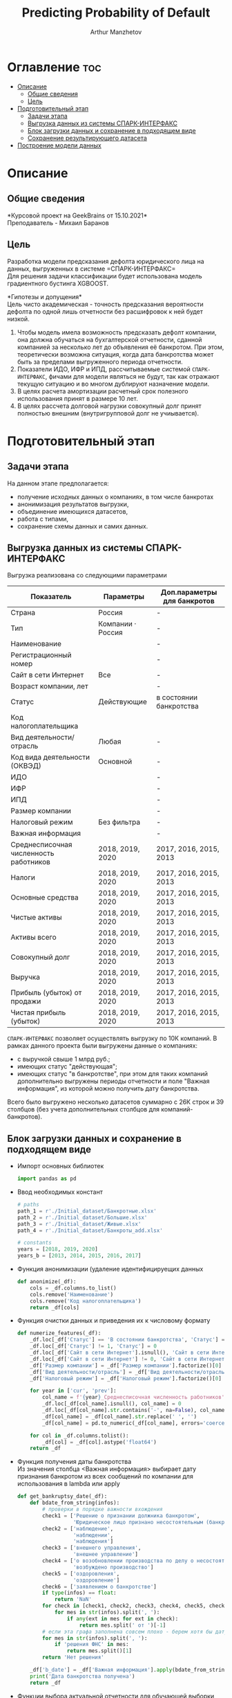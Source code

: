 #+TITLE: Predicting Probability of Default
#+DESCRIPTION: Данный .org-файл является автособираемым. В emacs сочетание клавиш `Ctrl+c > Ctrl+v > t` конвертирует данный .org-файл в ./src/model.py
#+AUTHOR: Arthur Manzhetov
#+STARTUP: content
#+OPTIONS: line-break:t

* Оглавление :toc:
- [[#описание][Описание]]
  - [[#общие-сведения][Общие сведения]]
  - [[#цель][Цель]]
- [[#подготовительный-этап][Подготовительный этап]]
  - [[#задачи-этапа][Задачи этапа]]
  - [[#выгрузка-данных-из-системы-спарк-интерфакс][Выгрузка данных из системы СПАРК-ИНТЕРФАКС]]
  - [[#блок-загрузки-данных-и-сохранение-в-подходящем-виде][Блок загрузки данных и сохранение в подходящем виде]]
  - [[#сохранение-результирующего-датасета][Сохранение результирующего датасета]]
- [[#построение-модели-данных][Построение модели данных]]

* Описание
** Общие сведения
    *Курсовой проект на GeekBrains от 15.10.2021*\\
    Преподаватель - Михаил Баранов
** Цель
   Разработка модели предсказания дефолта юридического лица на данных, выгруженных в системе =СПАРК-ИНТЕРФАКС=\\
   Для решения задачи классификации будет использована модель градиентного бустинга XGBOOST. 
   
   *Гипотезы и допущения*\\
   Цель чисто академическая - точность предсказания вероятности дефолта по одной лишь отчетности без расшифровок к ней будет низкой.
   1. Чтобы модель имела возможность предсказать дефолт компании, она должна обучаться на бухгалтерской отчетности, сданной компанией за несколько лет до объявления её банкротом. При этом, теоретически возможна ситуация, когда дата банкротства может быть за пределами выгруженного периода отчетности.
   2. Показатели ИДО, ИФР и ИПД, рассчитываемые системой =СПАРК-ИНТЕРФАКС=, фичами для модели являться не будут, так как отражают текущую ситуацию и во многом дублируют назначение модели.
   3. В целях расчета амортизации расчетный срок полезного использования принят в размере 10 лет.
   4. В целях рассчета долговой нагрузки совокупный долг принят полностью внешним (внутригрупповой долг не учиывается).
* Подготовительный этап
** Задачи этапа
  На данном этапе предполагается:
  * получение исходных данных о компаниях, в том числе банкротах
  * анонимизация результатов выгрузки,
  * объединение имеющихся датасетов,
  * работа с типами,
  * сохранение схемы данных и самих данных.
** Выгрузка данных из системы СПАРК-ИНТЕРФАКС
   Выгрузка реализована со следующими параметрами
   | Показатель                             | Параметры         | Доп.параметры для банкротов |
   |----------------------------------------+-------------------+-----------------------------|
   | Страна                                 | Россия            | -                           |
   | Тип                                    | Компании · Россия | -                           |
   | Наименование                           |                   | -                           |
   | Регистрационный номер                  |                   | -                           |
   | Сайт в сети Интернет                   | Все               | -                           |
   | Возраст компании, лет                  |                   | -                           |
   | Статус                                 | Действующие       | в состоянии банкротства     |
   | Код налогоплательщика                  |                   |                             |
   | Вид деятельности/отрасль               | Любая             | -                           |
   | Код вида деятельности (ОКВЭД)          | Основной          | -                           |
   | ИДО                                    |                   | -                           |
   | ИФР                                    |                   | -                           |
   | ИПД                                    |                   | -                           |
   | Размер компании                        |                   | -                           |
   | Налоговый режим                        | Без фильтра       | -                           |
   | Важная информация                      |                   | -                           |
   | Среднесписочная численность работников | 2018, 2019, 2020  | 2017, 2016, 2015, 2013      |
   | Налоги                                 | 2018, 2019, 2020  | 2017, 2016, 2015, 2013      |
   | Основные средства                      | 2018, 2019, 2020  | 2017, 2016, 2015, 2013      |
   | Чистые активы                          | 2018, 2019, 2020  | 2017, 2016, 2015, 2013      |
   | Активы  всего                          | 2018, 2019, 2020  | 2017, 2016, 2015, 2013      |
   | Совокупный долг                        | 2018, 2019, 2020  | 2017, 2016, 2015, 2013      |
   | Выручка                                | 2018, 2019, 2020  | 2017, 2016, 2015, 2013      |
   | Прибыль (убыток) от продажи            | 2018, 2019, 2020  | 2017, 2016, 2015, 2013      |
   | Чистая прибыль (убыток)                | 2018, 2019, 2020  | 2017, 2016, 2015, 2013      |
   =СПАРК-ИНТЕРФАКС= позволяет осуществлять выгрузку по 10К компаний.
   В рамках данного проекта были выгружены данные о компаниях:
   * с выручкой свыше 1 млрд руб.;
   * имеющих статус "действующая";
   * имеющих статус "в банкротстве", при этом для таких компаний дополнительно выгружены периоды отчетности и поле "Важная информация", из которой можно получить дату банкротства.
   Всего было выгружено несколько датасетов суммарно с 26К строк и 39 столбцов (без учета дополнительных столбцов для компаний-банкротов).
** Блок загрузки данных и сохранение в подходящем виде
   * Импорт основных библиотек
     #+begin_src python :tangle ./src/prepare.py
      import pandas as pd
     #+end_src
   * Ввод необходимых констант
     #+begin_src python :tangle ./src/prepare.py
       # paths
       path_1 = r'./Initial_dataset/Банкротные.xlsx'
       path_2 = r'./Initial_dataset/Большие.xlsx'
       path_3 = r'./Initial_dataset/Живые.xlsx'
       path_4 = r'./Initial_dataset/Банкроты_add.xlsx'

       # constants
       years = [2018, 2019, 2020]
       years_b = [2013, 2014, 2015, 2016, 2017]
     #+end_src
   * Функция анонимизации (удаление идентифицируещих данных
     #+begin_src python :tangle ./src/prepare.py
       def anonimize(_df):
           cols = _df.columns.to_list()
           cols.remove('Наименование')
           cols.remove('Код налогоплательщика')
           return _df[cols]
     #+end_src
   * Функция очистки данных и приведения их к числовому формату
     #+begin_src python :tangle ./src/prepare.py
       def numerize_features(_df):
           _df.loc[_df['Статус'] == 'В состоянии банкротства', 'Статус'] = 1
           _df.loc[_df['Статус'] != 1, 'Статус'] = 0
           _df.loc[_df['Сайт в сети Интернет'].isnull(), 'Сайт в сети Интернет'] = 0
           _df.loc[_df['Сайт в сети Интернет'] != 0, 'Сайт в сети Интернет'] = 1
           _df['Размер компании'] = _df['Размер компании'].factorize()[0]
           _df['Вид деятельности/отрасль'] = _df['Вид деятельности/отрасль'].factorize()[0]
           _df['Налоговый режим'] = _df['Налоговый режим'].factorize()[0]

           for year in ['cur', 'prev']:
               col_name = f'{year}_Среднесписочная численность работников'
               _df.loc[_df[col_name].isnull(), col_name] = 0
               _df.loc[_df[col_name].str.contains('-', na=False), col_name] = _df.loc[_df[col_name].str.contains('-', na=False), col_name].str.split(' - ').str[0]
               _df[col_name] = _df[col_name].str.replace(' ', '')
               _df[col_name] = pd.to_numeric(_df[col_name], errors='coerce')

           for col in _df.columns.tolist():
               _df[col] = _df[col].astype('float64')
           return _df
     #+end_src
   * Функция получения даты банкротства\\
     Из значения столбца <Важная информация> выбирает дату признания банкротом из всех сообщений по компании для использования в lambda или apply
     #+begin_src python :tangle ./src/prepare.py
       def get_bankruptsy_date(_df):
           def bdate_from_string(infos):
               # проверки в порядке важности вхождения
               check1 = ['Решение о признании должника банкротом',
                         'Юридическое лицо признано несостоятельным (банкротом)']
               check2 = ['наблюдение',
                         'наблюдении',
                         'наблюдения']
               check3 = ['внешнего управления',
                         'внешнее управление']
               check4 = ['о возобновлении производства по делу о несостоятельности',
                         'возбуждено производство']
               check5 = ['оздоровления',
                         'оздоровление']
               check6 = ['заявлением о банкротстве']
               if type(infos) == float:
                   return 'NaN'
               for check in [check1, check2, check3, check4, check5, check6]:
                   for mes in str(infos).split(', '):
                       if any(ext in mes for ext in check):
                           return mes.split(' от ')[-1]
               # если эта графа заполнена совсем плохо - берем хотя бы дату ареста счетов ФНС
               for mes in str(infos).split(', '):
                   if 'решения ФНС' in mes:
                       return mes.split()[1]
               return 'Нет решения'

           _df['b_date'] = _df['Важная информация'].apply(bdate_from_string)
           print('Дата банкротства получена')
           return _df
     #+end_src
   * Функции выбора актуальной отчетности для обучающей выборки\\
     Модель будет предсказывать вероятность дефолта компании, а не оперировать фактическими данными обанкротившейся компании.\\
     Для этого требуется взять отчетность компании за несколько лет до банкротства. Эти действия требуются для создания обучающей выборки. Для тестовой выборки эти действия не требуются.
     #+begin_src python :tangle ./src/prepare.py
       def choose_bunkruptsy_financials(_df):
           def get_cols_by_year(year: int) -> list:
               col_financials = []
               for col in _df.columns.tolist():
                   if ',' in col:
                       col_year = col.split(',')[0]
                       if str(col_year) == str(year):
                           col_financials.append(col)
               return col_financials

           # выбор финансовых данных за 2 года до банкротства
           _df['b_year'] = _df['b_date'].str.extract(r'(\d{4})')
           _df.loc[_df['b_year'].isnull(), 'b_year'] = 2013
           _df['b_year_threshold'] = _df['b_year'].astype('int16')-2
           _df.loc[_df['b_year_threshold']<2013, 'b_year_threshold'] = 2013
           # удаление "старых" банкротств, где не будет совсем никакой динамики
           _df = _df.drop(_df.loc[(_df['b_date'].notnull()) & (_df['b_year_threshold'] == 2013)].index)
           # добавление current и previos отчетности за 2 года до банкротства
           bankrupts_filter = _df['b_date'].notnull()
           thresholds = _df.loc[bankrupts_filter, 'b_year_threshold'].value_counts().index.tolist()
           for year in thresholds:
               year_filter = _df['b_year_threshold'] == year
               for col in get_cols_by_year(year):
                   _df.loc[bankrupts_filter & year_filter, 'cur_' + col.split(', ')[1]] = _df.loc[bankrupts_filter & year_filter, col]
               for col in get_cols_by_year(year-1):
                   _df.loc[bankrupts_filter & year_filter, 'prev_'+ col.split(', ')[1]] = _df.loc[bankrupts_filter & year_filter, col]
           return _df

       def choose_financials(_df, training=False, years=years):
           def get_cols_by_year(year: int) -> list:
               col_financials = []
               for col in _df.columns.tolist():
                   if ',' in col:
                       col_year = col.split(',')[0]
                       if str(col_year) == str(year):
                           col_financials.append(col)
               return col_financials
           if training:
               bankrupts_filter = _df['b_date'].notnull()
               filter_df = ~bankrupts_filter    # только живые компании
           else:
               filter_df = _df.index.notnull()  # все компании
           for year in years:
               for col in get_cols_by_year(year):
                   _df.loc[filter_df, 'cur_' + col.split(', ')[1]] = _df.loc[filter_df, col]
               for col in get_cols_by_year(year-1):
                   _df.loc[filter_df, 'prev_'+ col.split(', ')[1]] = _df.loc[filter_df, col]
           return _df
     #+end_src
   * Функция удаления лишних столбцов
     #+begin_src python :tangle ./src/prepare.p
       def clean_df(_df):
           cols = _df.columns.tolist()
           cols[1] = cols[1].replace(', лет', '')
           _df.columns = cols
           cols_to_save = []
           check = [', ', 'b', '№', 'ИДО', 'ИФР', 'ИПД', 'Регистрационный номер', 'Мои списки', 'Реестры СПАРКа', 'Важная информация']
           for c in cols:
               if any(ext in c for ext in check):
                   continue
               cols_to_save.append(c)
           return _df[cols_to_save]
     #+end_src
   * Функция загрузки датасетов и их объединение в один\\
     Применение к полученному датасету написанные ранее функции
     #+begin_src python :tangle ./src/prepare.py
       def prepare_train_dataset():
           df = pd.concat([pd.read_excel(path_1, header=3, dtype=str).iloc[:-2], 
                           pd.read_excel(path_2, header=3, dtype=str).iloc[:-2],
                           pd.read_excel(path_3, header=3, dtype=str).iloc[:-2]])
           df = df.reset_index().iloc[:,2:]
           b_df = pd.read_excel(path_4, header=3, dtype=str).iloc[:-2]
           b_df = get_bankruptsy_date(_df)
           cols_to_merge = ['Код налогоплательщика'] + b_df.columns.difference(df.columns).tolist()
           df = df.merge(b_df[cols_to_merge], on='Код налогоплательщика', how='left')
           df = choose_bunkruptsy_financials(df)
           df = choose_financials(df, training=True)
           df = anonimize(df)
           df = clean_df(df)
           df = numerize_features(df)
     #+end_src
** Сохранение результирующего датасета
     #+begin_src python :tangle ./src/prepare.py
       if __name__ == '__main__':
           df = prepare_train_dataset()

           # сохранение схемы данных для последующего использования
           df.dtypes.to_csv('../data/schema.csv', sep='&')

           # сохранение самого датасета
           df.to_csv('../data/dataset.csv', sep='&', index=False)
     #+end_src
* Построение модели данных
